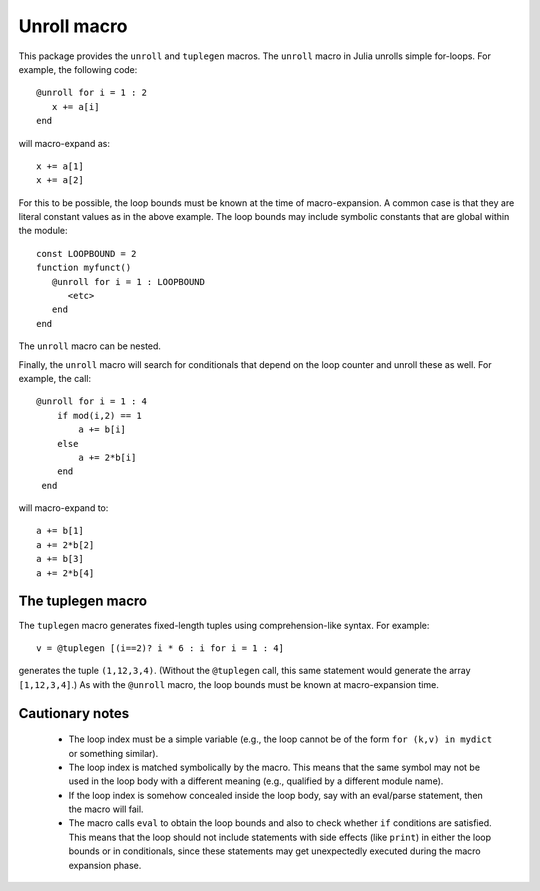 ================
Unroll macro
================

This package provides the ``unroll`` and ``tuplegen`` macros.
The ``unroll`` macro in Julia unrolls simple for-loops.  For example,
the following code::

   @unroll for i = 1 : 2
      x += a[i]
   end

will macro-expand as::

   x += a[1]
   x += a[2]

For this to be possible, the loop bounds must be known at the time
of macro-expansion.  A common case is that they are literal
constant values as in
the above example.  
The loop bounds may include symbolic constants that are global
within the module::

  const LOOPBOUND = 2
  function myfunct()
     @unroll for i = 1 : LOOPBOUND
        <etc>
     end
  end

The ``unroll`` macro can be nested.  

Finally, the ``unroll`` macro will search for conditionals that
depend on the loop counter and unroll these as well.  For example,
the call::

  @unroll for i = 1 : 4
      if mod(i,2) == 1
          a += b[i]
      else
          a += 2*b[i]
      end
   end

will macro-expand to::

     a += b[1]
     a += 2*b[2]
     a += b[3]
     a += 2*b[4]

------------------
The tuplegen macro
------------------

The ``tuplegen`` macro generates fixed-length tuples using comprehension-like
syntax.  For example::

       v = @tuplegen [(i==2)? i * 6 : i for i = 1 : 4]

generates the tuple ``(1,12,3,4)``.  (Without the ``@tuplegen`` call, this
same statement would generate the array ``[1,12,3,4]``.)  As with the ``@unroll``
macro, the loop bounds must be known at macro-expansion time.


-----------------
Cautionary notes
-----------------

  * The
    loop index must be a simple variable (e.g., the loop cannot be
    of the form ``for (k,v) in mydict`` or something similar). 

  * The loop index is matched symbolically by the macro.  This
    means that the same symbol may not be used in the loop body 
    with a different meaning (e.g., qualified by a different module name).

  * If the loop index is somehow concealed inside the loop body,
    say with an eval/parse statement, then the macro will fail.

  * The macro calls ``eval`` to obtain the loop bounds and also 
    to check whether ``if`` conditions are satisfied.  This means
    that the loop should not include statements with side effects
    (like ``print``) in either the loop bounds or in conditionals,
    since these statements may get unexpectedly executed during
    the macro expansion phase.



   
